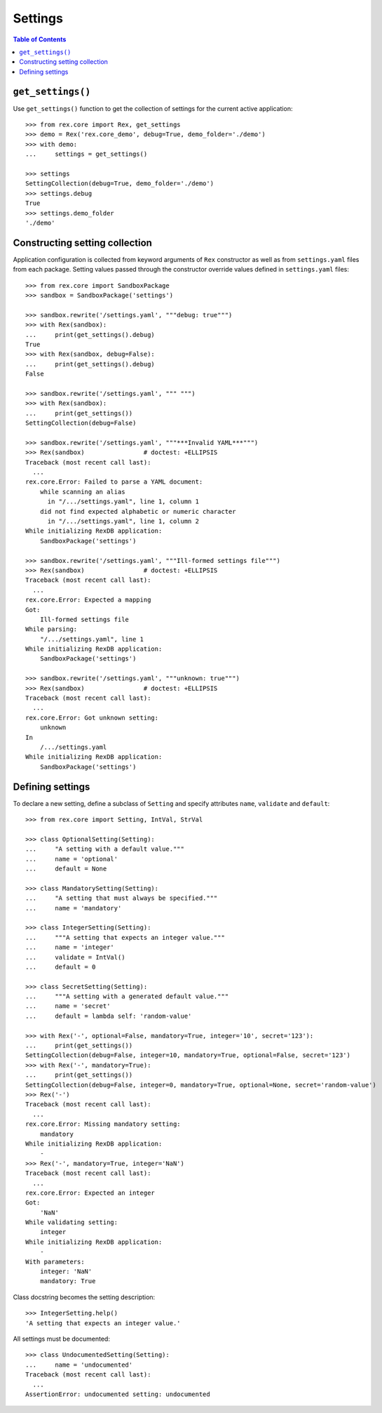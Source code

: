 ************
  Settings
************

.. contents:: Table of Contents


``get_settings()``
==================

Use ``get_settings()`` function to get the collection of settings for the
current active application::

    >>> from rex.core import Rex, get_settings
    >>> demo = Rex('rex.core_demo', debug=True, demo_folder='./demo')
    >>> with demo:
    ...     settings = get_settings()

    >>> settings
    SettingCollection(debug=True, demo_folder='./demo')
    >>> settings.debug
    True
    >>> settings.demo_folder
    './demo'


Constructing setting collection
===============================

Application configuration is collected from keyword arguments of ``Rex`` constructor
as well as from ``settings.yaml`` files from each package.  Setting values passed
through the constructor override values defined in ``settings.yaml`` files::

    >>> from rex.core import SandboxPackage
    >>> sandbox = SandboxPackage('settings')

    >>> sandbox.rewrite('/settings.yaml', """debug: true""")
    >>> with Rex(sandbox):
    ...     print(get_settings().debug)
    True
    >>> with Rex(sandbox, debug=False):
    ...     print(get_settings().debug)
    False

    >>> sandbox.rewrite('/settings.yaml', """ """)
    >>> with Rex(sandbox):
    ...     print(get_settings())
    SettingCollection(debug=False)

    >>> sandbox.rewrite('/settings.yaml', """***Invalid YAML***""")
    >>> Rex(sandbox)                # doctest: +ELLIPSIS
    Traceback (most recent call last):
      ...
    rex.core.Error: Failed to parse a YAML document:
        while scanning an alias
          in "/.../settings.yaml", line 1, column 1
        did not find expected alphabetic or numeric character
          in "/.../settings.yaml", line 1, column 2
    While initializing RexDB application:
        SandboxPackage('settings')

    >>> sandbox.rewrite('/settings.yaml', """Ill-formed settings file""")
    >>> Rex(sandbox)                # doctest: +ELLIPSIS
    Traceback (most recent call last):
      ...
    rex.core.Error: Expected a mapping
    Got:
        Ill-formed settings file
    While parsing:
        "/.../settings.yaml", line 1
    While initializing RexDB application:
        SandboxPackage('settings')

    >>> sandbox.rewrite('/settings.yaml', """unknown: true""")
    >>> Rex(sandbox)                # doctest: +ELLIPSIS
    Traceback (most recent call last):
      ...
    rex.core.Error: Got unknown setting:
        unknown
    In
        /.../settings.yaml
    While initializing RexDB application:
        SandboxPackage('settings')


Defining settings
=================

To declare a new setting, define a subclass of ``Setting`` and specify
attributes ``name``, ``validate`` and ``default``::

    >>> from rex.core import Setting, IntVal, StrVal

    >>> class OptionalSetting(Setting):
    ...     "A setting with a default value."""
    ...     name = 'optional'
    ...     default = None

    >>> class MandatorySetting(Setting):
    ...     "A setting that must always be specified."""
    ...     name = 'mandatory'

    >>> class IntegerSetting(Setting):
    ...     """A setting that expects an integer value."""
    ...     name = 'integer'
    ...     validate = IntVal()
    ...     default = 0

    >>> class SecretSetting(Setting):
    ...     """A setting with a generated default value."""
    ...     name = 'secret'
    ...     default = lambda self: 'random-value'

    >>> with Rex('-', optional=False, mandatory=True, integer='10', secret='123'):
    ...     print(get_settings())
    SettingCollection(debug=False, integer=10, mandatory=True, optional=False, secret='123')
    >>> with Rex('-', mandatory=True):
    ...     print(get_settings())
    SettingCollection(debug=False, integer=0, mandatory=True, optional=None, secret='random-value')
    >>> Rex('-')
    Traceback (most recent call last):
      ...
    rex.core.Error: Missing mandatory setting:
        mandatory
    While initializing RexDB application:
        -
    >>> Rex('-', mandatory=True, integer='NaN')
    Traceback (most recent call last):
      ...
    rex.core.Error: Expected an integer
    Got:
        'NaN'
    While validating setting:
        integer
    While initializing RexDB application:
        -
    With parameters:
        integer: 'NaN'
        mandatory: True

Class docstring becomes the setting description::

    >>> IntegerSetting.help()
    'A setting that expects an integer value.'

All settings must be documented::

    >>> class UndocumentedSetting(Setting):
    ...     name = 'undocumented'
    Traceback (most recent call last):
      ...
    AssertionError: undocumented setting: undocumented



